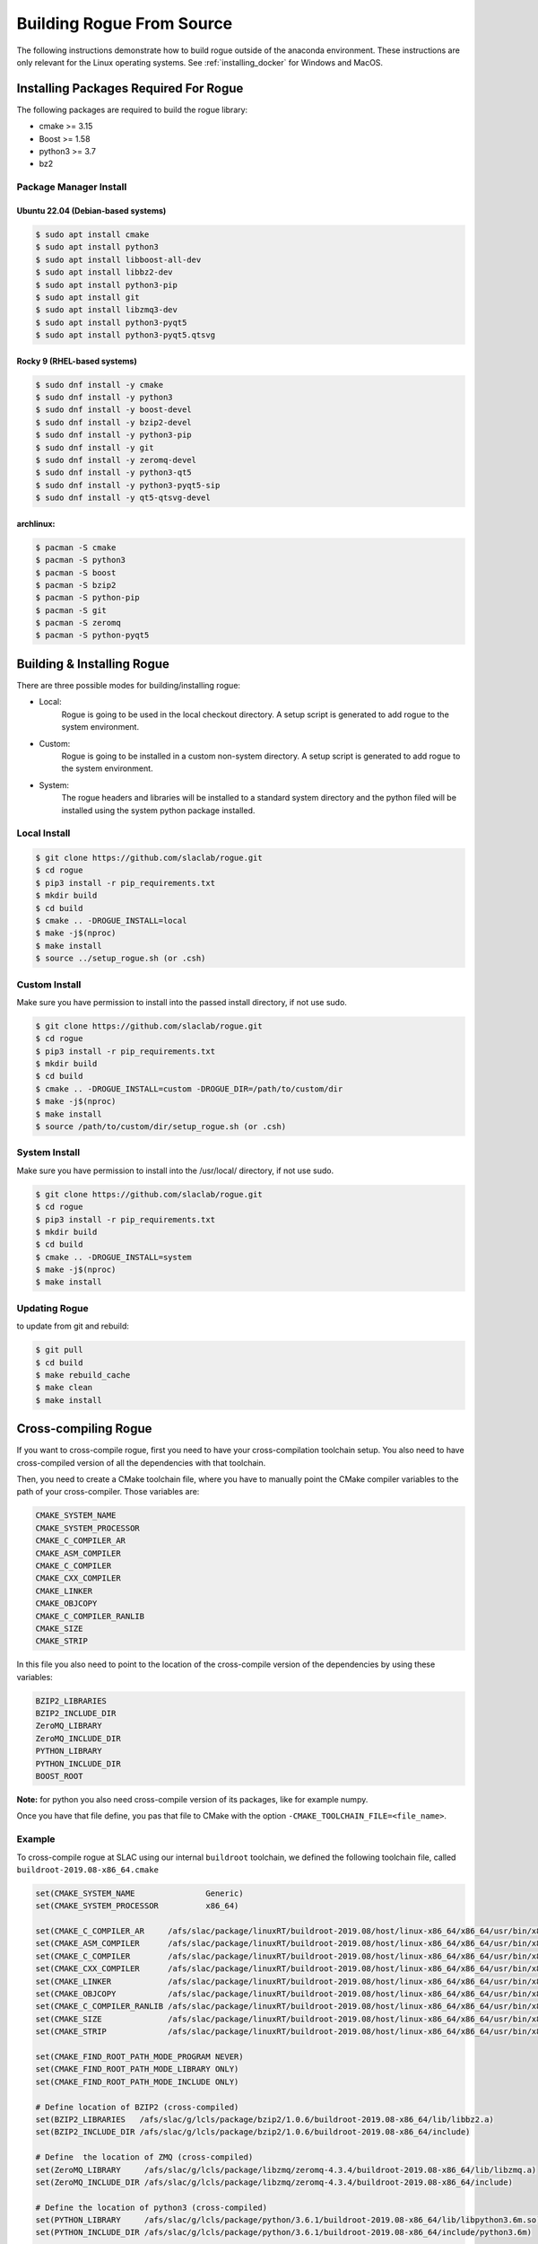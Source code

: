 .. _installing_full_build:

==========================
Building Rogue From Source
==========================

The following instructions demonstrate how to build rogue outside of the anaconda environment. These
instructions are only relevant for the Linux operating systems. See
:ref:`installing_docker` for Windows and MacOS.

Installing Packages Required For Rogue
======================================

The following packages are required to build the rogue library:

* cmake   >= 3.15
* Boost   >= 1.58
* python3 >= 3.7
* bz2

Package Manager Install
-----------------------

Ubuntu 22.04 (Debian-based systems)
########################

.. code::

   $ sudo apt install cmake
   $ sudo apt install python3
   $ sudo apt install libboost-all-dev
   $ sudo apt install libbz2-dev
   $ sudo apt install python3-pip
   $ sudo apt install git
   $ sudo apt install libzmq3-dev
   $ sudo apt install python3-pyqt5
   $ sudo apt install python3-pyqt5.qtsvg

Rocky 9 (RHEL-based systems)
########################

.. code::

   $ sudo dnf install -y cmake
   $ sudo dnf install -y python3
   $ sudo dnf install -y boost-devel
   $ sudo dnf install -y bzip2-devel
   $ sudo dnf install -y python3-pip
   $ sudo dnf install -y git
   $ sudo dnf install -y zeromq-devel
   $ sudo dnf install -y python3-qt5
   $ sudo dnf install -y python3-pyqt5-sip
   $ sudo dnf install -y qt5-qtsvg-devel

archlinux:
##########

.. code::

   $ pacman -S cmake
   $ pacman -S python3
   $ pacman -S boost
   $ pacman -S bzip2
   $ pacman -S python-pip
   $ pacman -S git
   $ pacman -S zeromq
   $ pacman -S python-pyqt5

Building & Installing Rogue
===========================

There are three possible modes for building/installing rogue:

* Local:
   Rogue is going to be used in the local checkout directory. A setup script is generated to add rogue to the system environment.

* Custom:
   Rogue is going to be installed in a custom non-system directory. A setup script is generated to add rogue to the system environment.

* System:
   The rogue headers and libraries will be installed to a standard system directory and the python filed will be installed using the system python package installed.

Local Install
-------------

.. code::

   $ git clone https://github.com/slaclab/rogue.git
   $ cd rogue
   $ pip3 install -r pip_requirements.txt
   $ mkdir build
   $ cd build
   $ cmake .. -DROGUE_INSTALL=local
   $ make -j$(nproc)
   $ make install
   $ source ../setup_rogue.sh (or .csh)

Custom Install
--------------

Make sure you have permission to install into the passed install directory, if not use sudo.

.. code::

   $ git clone https://github.com/slaclab/rogue.git
   $ cd rogue
   $ pip3 install -r pip_requirements.txt
   $ mkdir build
   $ cd build
   $ cmake .. -DROGUE_INSTALL=custom -DROGUE_DIR=/path/to/custom/dir
   $ make -j$(nproc)
   $ make install
   $ source /path/to/custom/dir/setup_rogue.sh (or .csh)


System Install
--------------

Make sure you have permission to install into the /usr/local/ directory, if not use sudo.

.. code::

   $ git clone https://github.com/slaclab/rogue.git
   $ cd rogue
   $ pip3 install -r pip_requirements.txt
   $ mkdir build
   $ cd build
   $ cmake .. -DROGUE_INSTALL=system
   $ make -j$(nproc)
   $ make install

Updating Rogue
--------------

to update from git and rebuild:

.. code::

   $ git pull
   $ cd build
   $ make rebuild_cache
   $ make clean
   $ make install

Cross-compiling Rogue
=====================

If you want to cross-compile rogue, first you need to have your cross-compilation toolchain setup. You also need to have cross-compiled version of all the dependencies with that toolchain.

Then, you need to create a CMake toolchain file, where you have to manually point the CMake compiler variables to the path of your cross-compiler. Those variables are:

.. code::

   CMAKE_SYSTEM_NAME
   CMAKE_SYSTEM_PROCESSOR
   CMAKE_C_COMPILER_AR
   CMAKE_ASM_COMPILER
   CMAKE_C_COMPILER
   CMAKE_CXX_COMPILER
   CMAKE_LINKER
   CMAKE_OBJCOPY
   CMAKE_C_COMPILER_RANLIB
   CMAKE_SIZE
   CMAKE_STRIP

In this file you also need to point to the location of the cross-compile version of the dependencies by using these variables:

.. code::

   BZIP2_LIBRARIES
   BZIP2_INCLUDE_DIR
   ZeroMQ_LIBRARY
   ZeroMQ_INCLUDE_DIR
   PYTHON_LIBRARY
   PYTHON_INCLUDE_DIR
   BOOST_ROOT

**Note:** for python you also need cross-compile version of its packages, like for example numpy.

Once you have that file define, you pas that file to CMake with the option ``-CMAKE_TOOLCHAIN_FILE=<file_name>``.

Example
-------

To cross-compile rogue at SLAC using our internal ``buildroot`` toolchain, we defined the following toolchain file, called ``buildroot-2019.08-x86_64.cmake``

.. code::

   set(CMAKE_SYSTEM_NAME               Generic)
   set(CMAKE_SYSTEM_PROCESSOR          x86_64)

   set(CMAKE_C_COMPILER_AR     /afs/slac/package/linuxRT/buildroot-2019.08/host/linux-x86_64/x86_64/usr/bin/x86_64-linux-ar)
   set(CMAKE_ASM_COMPILER      /afs/slac/package/linuxRT/buildroot-2019.08/host/linux-x86_64/x86_64/usr/bin/x86_64-linux-gcc)
   set(CMAKE_C_COMPILER        /afs/slac/package/linuxRT/buildroot-2019.08/host/linux-x86_64/x86_64/usr/bin/x86_64-linux-gcc)
   set(CMAKE_CXX_COMPILER      /afs/slac/package/linuxRT/buildroot-2019.08/host/linux-x86_64/x86_64/usr/bin/x86_64-linux-g++)
   set(CMAKE_LINKER            /afs/slac/package/linuxRT/buildroot-2019.08/host/linux-x86_64/x86_64/usr/bin/x86_64-linux-ld)
   set(CMAKE_OBJCOPY           /afs/slac/package/linuxRT/buildroot-2019.08/host/linux-x86_64/x86_64/usr/bin/x86_64-linux-objcopy)
   set(CMAKE_C_COMPILER_RANLIB /afs/slac/package/linuxRT/buildroot-2019.08/host/linux-x86_64/x86_64/usr/bin/x86_64-linux-ranlib)
   set(CMAKE_SIZE              /afs/slac/package/linuxRT/buildroot-2019.08/host/linux-x86_64/x86_64/usr/bin/x86_64-linux-size)
   set(CMAKE_STRIP             /afs/slac/package/linuxRT/buildroot-2019.08/host/linux-x86_64/x86_64/usr/bin/x86_64-linux-strip)

   set(CMAKE_FIND_ROOT_PATH_MODE_PROGRAM NEVER)
   set(CMAKE_FIND_ROOT_PATH_MODE_LIBRARY ONLY)
   set(CMAKE_FIND_ROOT_PATH_MODE_INCLUDE ONLY)

   # Define location of BZIP2 (cross-compiled)
   set(BZIP2_LIBRARIES   /afs/slac/g/lcls/package/bzip2/1.0.6/buildroot-2019.08-x86_64/lib/libbz2.a)
   set(BZIP2_INCLUDE_DIR /afs/slac/g/lcls/package/bzip2/1.0.6/buildroot-2019.08-x86_64/include)

   # Define  the location of ZMQ (cross-compiled)
   set(ZeroMQ_LIBRARY     /afs/slac/g/lcls/package/libzmq/zeromq-4.3.4/buildroot-2019.08-x86_64/lib/libzmq.a)
   set(ZeroMQ_INCLUDE_DIR /afs/slac/g/lcls/package/libzmq/zeromq-4.3.4/buildroot-2019.08-x86_64/include)

   # Define the location of python3 (cross-compiled)
   set(PYTHON_LIBRARY     /afs/slac/g/lcls/package/python/3.6.1/buildroot-2019.08-x86_64/lib/libpython3.6m.so)
   set(PYTHON_INCLUDE_DIR /afs/slac/g/lcls/package/python/3.6.1/buildroot-2019.08-x86_64/include/python3.6m)

   # Define the location of boost (cross-compiled)
   set(BOOST_ROOT /afs/slac/g/lcls/package/boost/1.64.0/buildroot-2019.08-x86_64)

Then we build rogue as described in the previous section, but adding the ``CMAKE_TOOLCHAIN_FILE`` variable when calling CMake:

.. code::

   cmake .. -DCMAKE_TOOLCHAIN_FILE=buildroot-2019.08-x86_64.cmake

**Note:** you need to pass the correct path, either absolute or relative, of you toolchain file  to the ``CMAKE_TOOLCHAIN_FILE`` variable.
